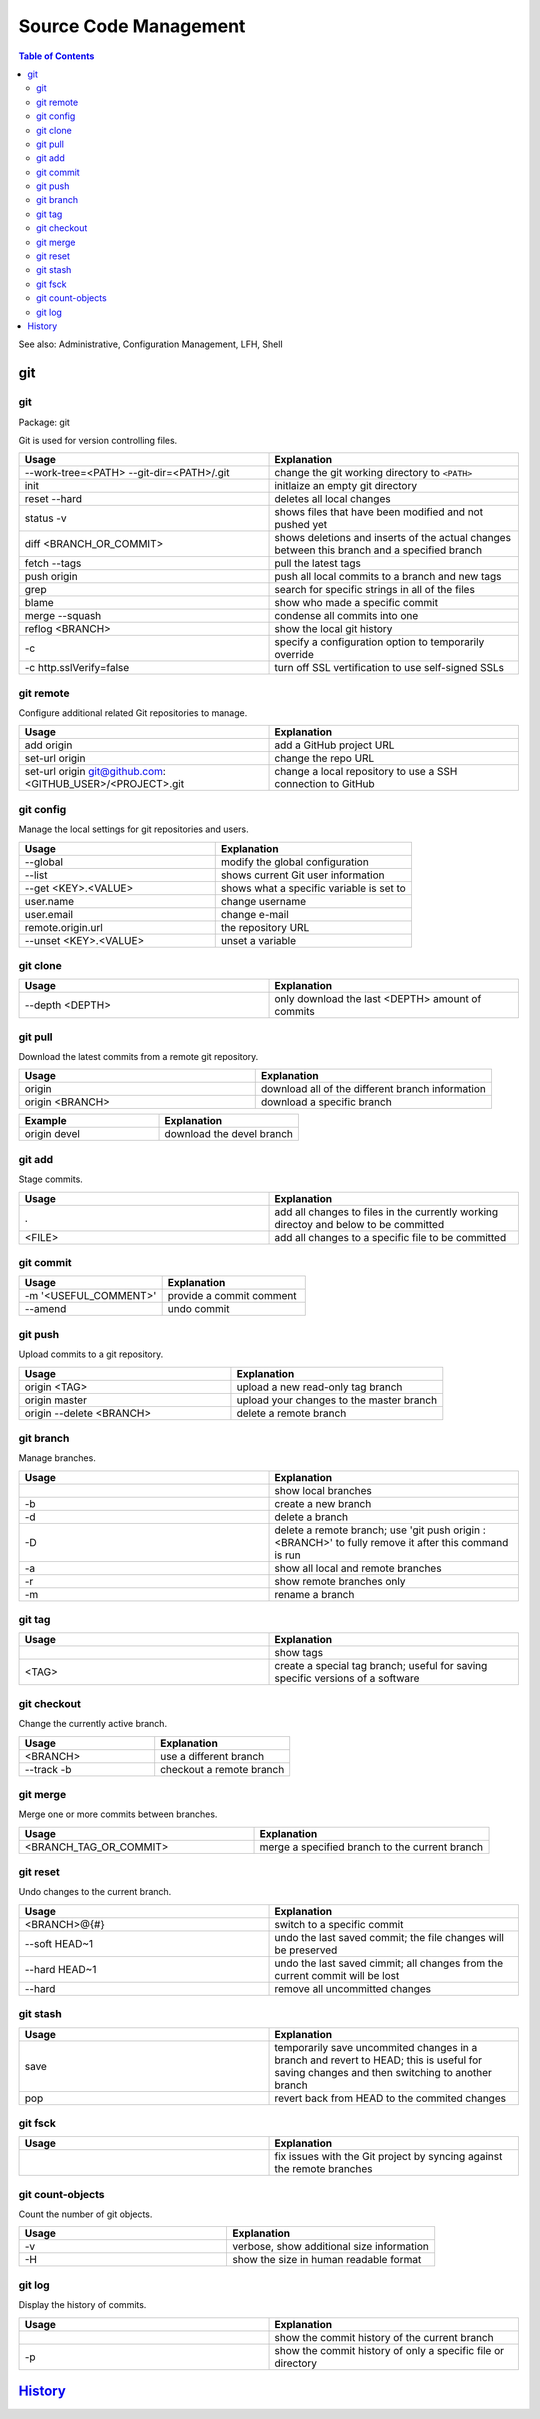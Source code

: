 Source Code Management
======================

.. contents:: Table of Contents

See also: Administrative, Configuration Management, LFH, Shell

git
---

git
~~~

Package: git

Git is used for version controlling files.

.. csv-table::
   :header: Usage, Explanation
   :widths: 20, 20

   "--work-tree=<PATH> --git-dir=<PATH>/.git", "change the git working directory to ``<PATH>``"
   "init", "initlaize an empty git directory"
   "reset --hard", "deletes all local changes"
   "status -v", "shows files that have been modified and not pushed yet"
   "diff <BRANCH_OR_COMMIT>", "shows deletions and inserts of the actual changes between this branch and a specified branch"
   "fetch --tags", "pull the latest tags"
   "push origin", "push all local commits to a branch and new tags"
   "grep", "search for specific strings in all of the files"
   "blame", "show who made a specific commit"
   "merge --squash", "condense all commits into one"
   "reflog <BRANCH>", "show the local git history"
   "-c", "specify a configuration option to temporarily override"
   "-c http.sslVerify=false", "turn off SSL vertification to use self-signed SSLs"

git remote
~~~~~~~~~~

Configure additional related Git repositories to manage.

.. csv-table::
   :header: Usage, Explanation
   :widths: 20, 20

   "add origin", "add a GitHub project URL"
   "set-url origin", "change the repo URL"
   "set-url origin git@github.com:<GITHUB_USER>/<PROJECT>.git", "change a local repository to use a SSH connection to GitHub"

git config
~~~~~~~~~~

Manage the local settings for git repositories and users.

.. csv-table::
   :header: Usage, Explanation
   :widths: 20, 20

   "--global", "modify the global configuration"
   "--list", "shows current Git user information"
   "--get <KEY>.<VALUE>", "shows what a specific variable is set to"
   "user.name", "change username"
   "user.email", "change e-mail"
   "remote.origin.url", "the repository URL"
   "--unset <KEY>.<VALUE>", "unset a variable"

git clone
~~~~~~~~~

.. csv-table::
   :header: Usage, Explanation
   :widths: 20, 20

   "--depth <DEPTH>", "only download the last <DEPTH> amount of commits"

git pull
~~~~~~~~

Download the latest commits from a remote git repository.

.. csv-table::
   :header: Usage, Explanation
   :widths: 20, 20

   "origin", "download all of the different branch information"
   "origin <BRANCH>", "download a specific branch"

.. csv-table::
   :header: Example, Explanation
   :widths: 20, 20

   "origin devel", "download the devel branch"

git add
~~~~~~~

Stage commits.

.. csv-table::
   :header: Usage, Explanation
   :widths: 20, 20

   ".", "add all changes to files in the currently working directoy and below to be committed"
   "<FILE>", "add all changes to a specific file to be committed"

git commit
~~~~~~~~~~

.. csv-table::
   :header: Usage, Explanation
   :widths: 20, 20

   "-m '<USEFUL_COMMENT>'", "provide a commit comment"
   "--amend", "undo commit"

git push
~~~~~~~~

Upload commits to a git repository.

.. csv-table::
   :header: Usage, Explanation
   :widths: 20, 20

   "origin <TAG>", "upload a new read-only tag branch"
   "origin master", "upload your changes to the master branch"
   "origin --delete <BRANCH>", "delete a remote branch"

git branch
~~~~~~~~~~

Manage branches.

.. csv-table::
   :header: Usage, Explanation
   :widths: 20, 20

   "", "show local branches"
   "-b", "create a new branch"
   "-d", "delete a branch"
   "-D", "delete a remote branch; use 'git push origin :<BRANCH>' to fully remove it after this command is run"
   "-a", "show all local and remote branches"
   "-r", "show remote branches only"
   "-m", "rename a branch"

git tag
~~~~~~~

.. csv-table::
   :header: Usage, Explanation
   :widths: 20, 20

   "", "show tags"
   "<TAG>", "create a special tag branch; useful for saving specific versions of a software"

git checkout
~~~~~~~~~~~~

Change the currently active branch.

.. csv-table::
   :header: Usage, Explanation
   :widths: 20, 20

   "<BRANCH>", "use a different branch"
   "--track -b", "checkout a remote branch"

git merge
~~~~~~~~~

Merge one or more commits between branches.

.. csv-table::
   :header: Usage, Explanation
   :widths: 20, 20

   "<BRANCH_TAG_OR_COMMIT>", "merge a specified branch to the current branch"

git reset
~~~~~~~~~

Undo changes to the current branch.

.. csv-table::
   :header: Usage, Explanation
   :widths: 20, 20

   "<BRANCH>@{#}", "switch to a specific commit"
   "--soft HEAD~1", "undo the last saved commit; the file changes will be preserved"
   "--hard HEAD~1", "undo the last saved cimmit; all changes from the current commit will be lost"
   "--hard", "remove all uncommitted changes"

git stash
~~~~~~~~~

.. csv-table::
   :header: Usage, Explanation
   :widths: 20, 20

   "save", "temporarily save uncommited changes in a branch and revert to HEAD; this is useful for saving changes and then switching to another branch"
   "pop", "revert back from HEAD to the commited changes"

git fsck
~~~~~~~~

.. csv-table::
   :header: Usage, Explanation
   :widths: 20, 20

   "", "fix issues with the Git project by syncing against the remote branches"

git count-objects
~~~~~~~~~~~~~~~~~

Count the number of git objects.

.. csv-table::
   :header: Usage, Explanation
   :widths: 20, 20

   "-v", "verbose, show additional size information"
   "-H", "show the size in human readable format"

git log
~~~~~~~

Display the history of commits.

.. csv-table::
   :header: Usage, Explanation
   :widths: 20, 20

   "", "show the commit history of the current branch"
   "-p", "show the commit history of only a specific file or directory"

`History <https://github.com/ekultails/rootpages/commits/master/src/commands/software_configuration_management.rst>`__
----------------------------------------------------------------------------------------------------------------------
